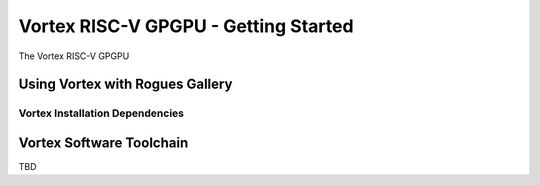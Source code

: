 Vortex RISC-V GPGPU - Getting Started
-------------------

The Vortex RISC-V GPGPU 


Using Vortex with Rogues Gallery
=========================


Vortex Installation Dependencies
~~~~~~~~~~~~~~~~~~~~~~~~~



Vortex Software Toolchain
=========================
TBD 
